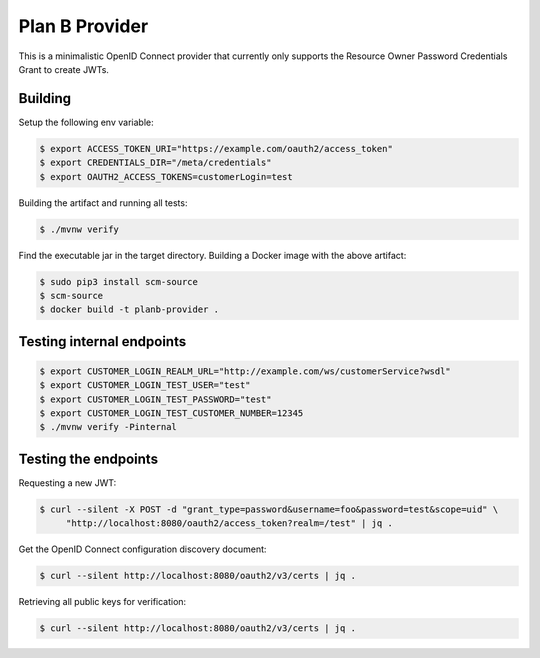 ===============
Plan B Provider
===============

.. image:: https://travis-ci.org/zalando/planb-provider.svg?branch=master
    :target: https://travis-ci.org/zalando/planb-provider

.. image:: https://codecov.io/github/zalando/planb-provider/coverage.svg?branch=master
    :target: https://codecov.io/github/zalando/planb-provider?branch=master

This is a minimalistic OpenID Connect provider that currently only supports the Resource Owner Password Credentials
Grant to create JWTs.

Building
========

Setup the following env variable:

.. code-block:: bash

    $ export ACCESS_TOKEN_URI="https://example.com/oauth2/access_token"
    $ export CREDENTIALS_DIR="/meta/credentials"
    $ export OAUTH2_ACCESS_TOKENS=customerLogin=test

Building the artifact and running all tests:

.. code-block:: bash

    $ ./mvnw verify

Find the executable jar in the target directory. Building a Docker image with the above artifact:

.. code-block:: bash

    $ sudo pip3 install scm-source
    $ scm-source
    $ docker build -t planb-provider .

Testing internal endpoints
==========================

.. code-block:: bash

    $ export CUSTOMER_LOGIN_REALM_URL="http://example.com/ws/customerService?wsdl"
    $ export CUSTOMER_LOGIN_TEST_USER="test"
    $ export CUSTOMER_LOGIN_TEST_PASSWORD="test"
    $ export CUSTOMER_LOGIN_TEST_CUSTOMER_NUMBER=12345
    $ ./mvnw verify -Pinternal


Testing the endpoints
=====================

Requesting a new JWT:

.. code-block:: bash

    $ curl --silent -X POST -d "grant_type=password&username=foo&password=test&scope=uid" \
         "http://localhost:8080/oauth2/access_token?realm=/test" | jq .

Get the OpenID Connect configuration discovery document:

.. code-block:: bash

    $ curl --silent http://localhost:8080/oauth2/v3/certs | jq .


Retrieving all public keys for verification:

.. code-block:: bash

    $ curl --silent http://localhost:8080/oauth2/v3/certs | jq .